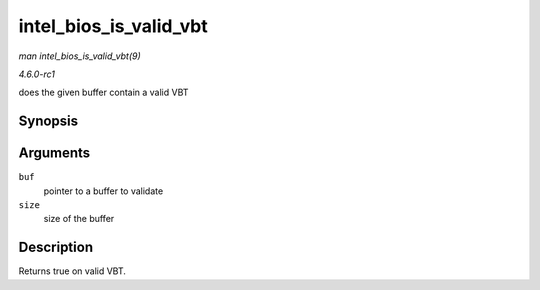 
.. _API-intel-bios-is-valid-vbt:

=======================
intel_bios_is_valid_vbt
=======================

*man intel_bios_is_valid_vbt(9)*

*4.6.0-rc1*

does the given buffer contain a valid VBT


Synopsis
========

.. c:function:: bool intel_bios_is_valid_vbt( const void * buf, size_t size )

Arguments
=========

``buf``
    pointer to a buffer to validate

``size``
    size of the buffer


Description
===========

Returns true on valid VBT.
